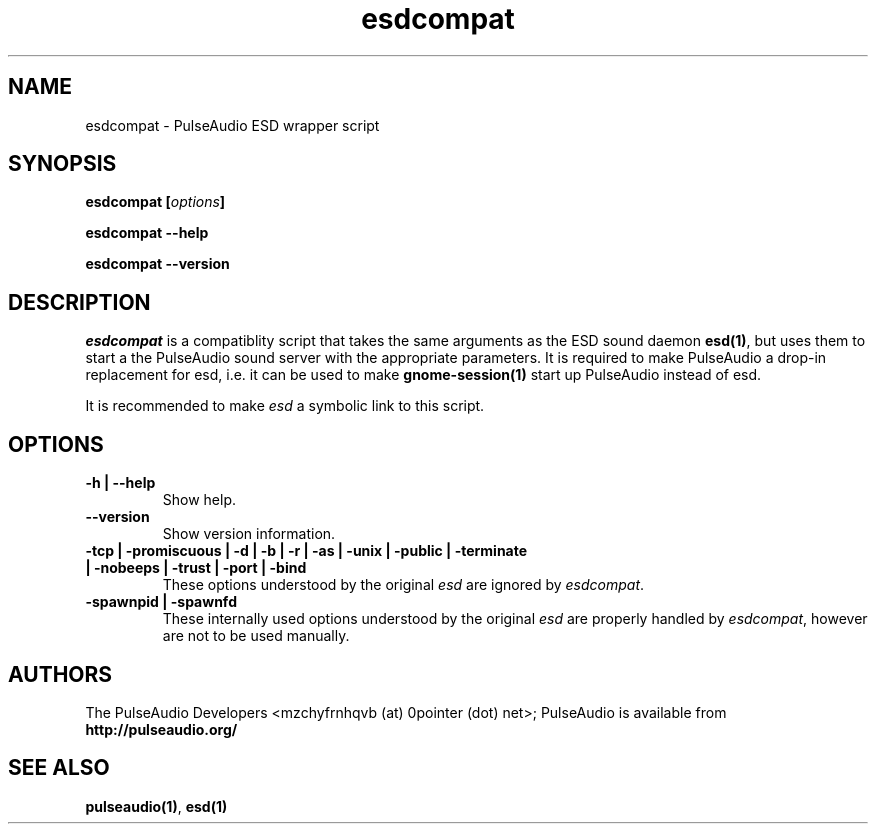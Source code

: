 .TH esdcompat 1 User Manuals
.SH NAME
esdcompat \- PulseAudio ESD wrapper script
.SH SYNOPSIS
\fBesdcompat [\fIoptions\fB]

esdcompat --help\fB

esdcompat --version\fB
\f1
.SH DESCRIPTION
\fIesdcompat\f1 is a compatiblity script that takes the same arguments as the ESD sound daemon \fBesd(1)\f1, but uses them to start a the PulseAudio sound server with the appropriate parameters. It is required to make PulseAudio a drop-in replacement for esd, i.e. it can be used to make \fBgnome-session(1)\f1 start up PulseAudio instead of esd.

It is recommended to make \fIesd\f1 a symbolic link to this script.
.SH OPTIONS
.TP
\fB-h | --help\f1
Show help.
.TP
\fB--version\f1
Show version information.
.TP
\fB-tcp | -promiscuous | -d | -b | -r | -as | -unix | -public | -terminate | -nobeeps | -trust | -port | -bind\f1
These options understood by the original \fIesd\f1 are ignored by \fIesdcompat\f1.
.TP
\fB-spawnpid | -spawnfd\f1
These internally used options understood by the original \fIesd\f1 are properly handled by \fIesdcompat\f1, however are not to be used manually.
.SH AUTHORS
The PulseAudio Developers <mzchyfrnhqvb (at) 0pointer (dot) net>; PulseAudio is available from \fBhttp://pulseaudio.org/\f1
.SH SEE ALSO
\fBpulseaudio(1)\f1, \fBesd(1)\f1
